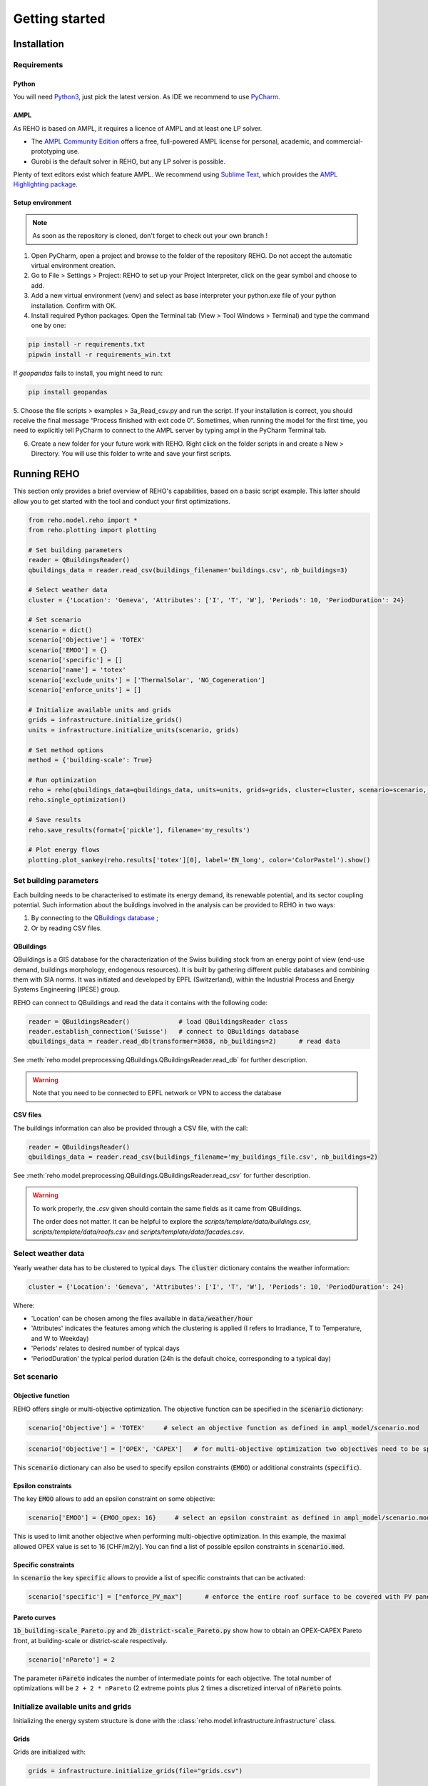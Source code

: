 Getting started
++++++++++++++++

Installation
============

.. grid:: 1 2 2 2
    :gutter: 4

    .. grid-item-card:: Part-Time User? 😎
        :class-card: install-card
        :columns: 12 12 6 6
        :padding: 3

        REHO is available as a `PyPI package <https://pypi.org/project/REHO/>`__
        and can be installed via pip with:

        ++++++++++++++++++++++

        .. code-block:: bash

            pip install --extra-index-url https://pypi.ampl.com REHO

    .. grid-item-card:: Talented Developer? 🏄
        :class-card: install-card
        :columns: 12 12 6 6
        :padding: 3

        Full code can be accessed from the `REHO repository <https://github.com/IPESE/REHO>`__
        and project cloned using the command:

        ++++

        .. code-block:: bash

            git clone https://github.com/IPESE/REHO.git

Requirements
------------------

Python
~~~~~~~~~~~~~~~~~~~~~~~~

You will need `Python3 <https://www.python.org/downloads/>`_, just pick the latest version.
As IDE we recommend to use `PyCharm <https://www.jetbrains.com/pycharm/>`_.

AMPL
~~~~~~~~~~~~~~~~~~~~~~~~

As REHO is based on AMPL, it requires a licence of AMPL and at least one LP solver.

- The `AMPL Community Edition <https://ampl.com/ce/>`_ offers a free, full-powered AMPL license for personal, academic, and commercial-prototyping use.
- Gurobi is the default solver in REHO, but any LP solver is possible.

Plenty of text editors exist which feature AMPL. We recommend using `Sublime Text <https://www.sublimetext.com/>`_, which
provides the `AMPL Highlighting package <https://github.com/JackDunnNZ/sublime-ampl>`_.

Setup environment
~~~~~~~~~~~~~~~~~~~~~~~~

.. note::
    As soon as the repository is cloned, don't forget to check out your own branch !


1. Open PyCharm, open a project and browse to the folder of the repository REHO. Do not accept the automatic virtual environment creation.
2. Go to File > Settings > Project: REHO to set up your Project Interpreter, click on the gear symbol and choose to add.
3. Add a new virtual environment (venv) and select as base interpreter your python.exe file of your python installation. Confirm with OK.
4. Install required Python packages. Open the Terminal tab (View > Tool Windows > Terminal) and type the command one by one:

.. code-block:: bash

   pip install -r requirements.txt
   pipwin install -r requirements_win.txt

If `geopandas` fails to install, you might need to run:

.. code-block:: bash

   pip install geopandas

5. Choose the file scripts > examples > 3a_Read_csv.py and run the script.
If your installation is correct, you should receive the final message “Process finished with exit code 0”.
Sometimes, when running the model for the first time, you need to explicitly tell PyCharm to connect to the AMPL server by typing ampl in the PyCharm Terminal tab.

6. Create a new folder for your future work with REHO. Right click on the folder scripts in and create a New > Directory. You will use this folder to write and save your first scripts.


Running REHO
============

This section only provides a brief overview of REHO's capabilities, based on a basic script example.
This latter should allow you to get started with the tool and conduct your first optimizations.

.. code-block:: python

    from reho.model.reho import *
    from reho.plotting import plotting

    # Set building parameters
    reader = QBuildingsReader()
    qbuildings_data = reader.read_csv(buildings_filename='buildings.csv', nb_buildings=3)

    # Select weather data
    cluster = {'Location': 'Geneva', 'Attributes': ['I', 'T', 'W'], 'Periods': 10, 'PeriodDuration': 24}

    # Set scenario
    scenario = dict()
    scenario['Objective'] = 'TOTEX'
    scenario['EMOO'] = {}
    scenario['specific'] = []
    scenario['name'] = 'totex'
    scenario['exclude_units'] = ['ThermalSolar', 'NG_Cogeneration']
    scenario['enforce_units'] = []

    # Initialize available units and grids
    grids = infrastructure.initialize_grids()
    units = infrastructure.initialize_units(scenario, grids)

    # Set method options
    method = {'building-scale': True}

    # Run optimization
    reho = reho(qbuildings_data=qbuildings_data, units=units, grids=grids, cluster=cluster, scenario=scenario, method=method, solver="gurobi")
    reho.single_optimization()

    # Save results
    reho.save_results(format=['pickle'], filename='my_results')

    # Plot energy flows
    plotting.plot_sankey(reho.results['totex'][0], label='EN_long', color='ColorPastel').show()


Set building parameters
---------------------------

Each building needs to be characterised to estimate its energy demand, its renewable potential, and its sector coupling potential.
Such information about the buildings involved in the analysis can be provided to REHO in two ways:

1. By connecting to the `QBuildings database <https://ipese-web.epfl.ch/lepour/qbuildings/index.html>`_ ;
2. Or by reading CSV files.

QBuildings
~~~~~~~~~~~~~~~~~

QBuildings is a GIS database for the characterization of the Swiss building stock from an energy point of view (end-use demand, buildings morphology, endogenous resources).
It is built by gathering different public databases and combining them with SIA norms.
It was initiated and developed by EPFL (Switzerland), within the Industrial Process and Energy Systems Engineering (IPESE) group.

REHO can connect to QBuildings and read the data it contains with the following code:

.. code-block:: python

    reader = QBuildingsReader()             # load QBuildingsReader class
    reader.establish_connection('Suisse')   # connect to QBuildings database
    qbuildings_data = reader.read_db(transformer=3658, nb_buildings=2)      # read data


See :meth:`reho.model.preprocessing.QBuildings.QBuildingsReader.read_db` for further description.

.. warning:: Note that you need to be connected to EPFL network or VPN to access the database

CSV files
~~~~~~~~~~~~~~~~~

The buildings information can also be provided through a CSV file, with the call:

.. code-block:: python

    reader = QBuildingsReader()
    qbuildings_data = reader.read_csv(buildings_filename='my_buildings_file.csv', nb_buildings=2)

See :meth:`reho.model.preprocessing.QBuildings.QBuildingsReader.read_csv` for further description.

.. warning::

    To work properly, the *.csv* given should contain the same fields as it came from QBuildings.

    The order does not matter. It can be helpful to explore the *scripts/template/data/buildings.csv*,
    *scripts/template/data/roofs.csv* and *scripts/template/data/facades.csv*.

    .. dropdown:: List of buildings parameters
        :icon: list-unordered

        .. table:: Table of mandatory buildings parameters
            :name: tbl-csv-buildings

            +-----------------------------------------+------------------------------------------------------------------------------------------------------------------------------------------------------------------------------------------------------------------------------------+------------------+
            | Parameters                              | Description                                                                                                                                                                                                                        | Example          |
            +=========================================+====================================================================================================================================================================================================================================+==================+
            | id_class                                | Building's class, from :ref:`tbl-sia380`. If several, separate them with   /                                                                                                                                                       | I/II/I           |
            +-----------------------------------------+------------------------------------------------------------------------------------------------------------------------------------------------------------------------------------------------------------------------------------+------------------+
            | ratio                                   | Share of the ERA attributed to each id_class. If one class   should be 1, else should follow the order of the id_class                                                                                                             | 0.4/0.25/0.35    |
            +-----------------------------------------+------------------------------------------------------------------------------------------------------------------------------------------------------------------------------------------------------------------------------------+------------------+
            | status                                  | From SIA2024, characterize the electricity consumption in REHO. Put   'standard' by default.                                                                                                                                       | standard         |
            +-----------------------------------------+------------------------------------------------------------------------------------------------------------------------------------------------------------------------------------------------------------------------------------+------------------+
            | area_era_m2                             | Energetic Reference Area                                                                                                                                                                                                           | 279.4            |
            +-----------------------------------------+------------------------------------------------------------------------------------------------------------------------------------------------------------------------------------------------------------------------------------+------------------+
            | area_facade_m2                          | area of vertical facades                                                                                                                                                                                                           | 348              |
            +-----------------------------------------+------------------------------------------------------------------------------------------------------------------------------------------------------------------------------------------------------------------------------------+------------------+
            | area_roof_solar_m2                      | Roof area suitable for solar panels installation. See   `Sonnendach   <https://www.bfe.admin.ch/bfe/en/home/supply/statistics-and-geodata/geoinformation/geodata/solar-energy/suitability-of-roofs-for-use-of-solar-energy.html>`_ | 148.3            |
            +-----------------------------------------+------------------------------------------------------------------------------------------------------------------------------------------------------------------------------------------------------------------------------------+------------------+
            | height_m                                | Height up to the last ceiling. Use to determine shadowing in   *use_facades*.                                                                                                                                                      | 12.83            |
            +-----------------------------------------+------------------------------------------------------------------------------------------------------------------------------------------------------------------------------------------------------------------------------------+------------------+
            | thermal_transmittance_signature_kW_m2_K | Averaged conductance                                                                                                                                                                                                               | 0.00202          |
            +-----------------------------------------+------------------------------------------------------------------------------------------------------------------------------------------------------------------------------------------------------------------------------------+------------------+
            | thermal_specific_capacity_Wh_m2_K       | Thermal inertia                                                                                                                                                                                                                    | 119.4            |
            +-----------------------------------------+------------------------------------------------------------------------------------------------------------------------------------------------------------------------------------------------------------------------------------+------------------+
            | temperature_interior_C                  | Target temperature to reach                                                                                                                                                                                                        | 20.0             |
            +-----------------------------------------+------------------------------------------------------------------------------------------------------------------------------------------------------------------------------------------------------------------------------------+------------------+
            | temperature_cooling_supply_C            |                                                                                                                                                                                                                                    | 12.0             |
            +-----------------------------------------+------------------------------------------------------------------------------------------------------------------------------------------------------------------------------------------------------------------------------------+------------------+
            | temperature_cooling_return_C            |                                                                                                                                                                                                                                    | 17.0             |
            +-----------------------------------------+------------------------------------------------------------------------------------------------------------------------------------------------------------------------------------------------------------------------------------+------------------+
            | temperature_heating_supply_C            |                                                                                                                                                                                                                                    | 65.0             |
            +-----------------------------------------+------------------------------------------------------------------------------------------------------------------------------------------------------------------------------------------------------------------------------------+------------------+
            | temperature_heating_return_C            |                                                                                                                                                                                                                                    | 50.0             |
            +-----------------------------------------+------------------------------------------------------------------------------------------------------------------------------------------------------------------------------------------------------------------------------------+------------------+

    .. dropdown:: List of roofs parameters
        :icon: list-unordered

        .. table:: Table of mandatory roofs parameters
            :name: tbl-csv-roofs

            +--------------------+----------------------------------------------------+------------------+
            | Parameters         | Description                                        | Example          |
            +====================+====================================================+==================+
            | tilt               | Inclination of the roof, in degree                 | 30               |
            +--------------------+----------------------------------------------------+------------------+
            | azimuth            | Orientation of the roof, in degree                 | 12               |
            +--------------------+----------------------------------------------------+------------------+
            | id_roof            | Unique identifier                                  | 1                |
            +--------------------+----------------------------------------------------+------------------+
            | area_roof_solar_m2 | Surface suitable for solar panels                  | 210.3            |
            +--------------------+----------------------------------------------------+------------------+
            | id_building        | Use to identify to which building the roof belongs | 10               |
            +--------------------+----------------------------------------------------+------------------+

    .. dropdown:: List of facades parameters
            :icon: list-unordered

            .. table:: Table of mandatory facades parameters
                :name: tbl-csv-facades

                +----------------------+----------------------------------------------------------------------------------------------------+------------------------------------------------------+
                | Parameters           | Description                                                                                        | example of value                                     |
                +======================+====================================================================================================+======================================================+
                | azimuth              | Orientation of the roof, in degree                                                                 | 12                                                   |
                +----------------------+----------------------------------------------------------------------------------------------------+------------------------------------------------------+
                | id_facade            | Unique identifier                                                                                  | 1                                                    |
                +----------------------+----------------------------------------------------------------------------------------------------+------------------------------------------------------+
                | area_facade_solar_m2 | Surface suitable for solar panels                                                                  | 145.6                                                |
                +----------------------+----------------------------------------------------------------------------------------------------+------------------------------------------------------+
                | id_building          | Use to identify to which building the roof belongs                                                 | 10                                                   |
                +----------------------+----------------------------------------------------------------------------------------------------+------------------------------------------------------+
                | cx                   | Coordinate x of the facade centroid                                                                | 2592822.33                                           |
                +----------------------+----------------------------------------------------------------------------------------------------+------------------------------------------------------+
                | cy                   | Coordinate y of the facade centroid                                                                | 2592809.46                                           |
                +----------------------+----------------------------------------------------------------------------------------------------+------------------------------------------------------+
                | geometry             | Geometry of the facade, useful if centroid is not available. Should be in   *wkb* or *wkt* format. | MULTILINESTRING ((2592822 1120151, 2592809 1120182)) |
                +----------------------+----------------------------------------------------------------------------------------------------+------------------------------------------------------+

Select weather data
-----------------------

Yearly weather data has to be clustered to typical days. The :code:`cluster` dictionary contains the weather information:

.. code-block:: python

    cluster = {'Location': 'Geneva', 'Attributes': ['I', 'T', 'W'], 'Periods': 10, 'PeriodDuration': 24}

Where:

- 'Location' can be chosen among the files available in :code:`data/weather/hour`
- 'Attributes' indicates the features among which the clustering is applied (I refers to Irradiance, T to Temperature, and W to Weekday)
- 'Periods' relates to desired number of typical days
- 'PeriodDuration' the typical period duration (24h is the default choice, corresponding to a typical day)

Set scenario
-----------------------

Objective function
~~~~~~~~~~~~~~~~~~~

REHO offers single or multi-objective optimization. The objective function can be specified in the :code:`scenario` dictionary:

.. code-block:: python

    scenario['Objective'] = 'TOTEX'     # select an objective function as defined in ampl_model/scenario.mod

.. code-block:: python

    scenario['Objective'] = ['OPEX', 'CAPEX']   # for multi-objective optimization two objectives need to be specified

This :code:`scenario` dictionary can also be used to specify epsilon constraints (:code:`EMOO`) or additional constraints (:code:`specific`).

Epsilon constraints
~~~~~~~~~~~~~~~~~~~

The key :code:`EMOO` allows to add an epsilon constraint on some objective:

.. code-block:: python

    scenario['EMOO'] = {EMOO_opex: 16}     # select an epsilon constraint as defined in ampl_model/scenario.mod

This is used to limit another objective when performing multi-objective optimization.
In this example, the maximal allowed OPEX value is set to 16 [CHF/m2/y].
You can find a list of possible epsilon constraints in :code:`scenario.mod`.

Specific constraints
~~~~~~~~~~~~~~~~~~~~

In :code:`scenario` the key :code:`specific` allows to provide a list of specific constraints that can be activated:

.. code-block:: python

    scenario['specific'] = ["enforce_PV_max"]      # enforce the entire roof surface to be covered with PV panels

Pareto curves
~~~~~~~~~~~~~

:code:`1b_building-scale_Pareto.py` and :code:`2b_district-scale_Pareto.py` show how to obtain an OPEX-CAPEX Pareto front,
at building-scale or district-scale respectively.

.. code-block:: python

    scenario['nPareto'] = 2

The parameter :code:`nPareto` indicates the number of intermediate points for each objective.
The total number of optimizations will be ``2 + 2 * nPareto`` (2 extreme points plus 2 times a discretized interval of :code:`nPareto` points.


Initialize available units and grids
-------------------------------------------

Initializing the energy system structure is done with the :class:`reho.model.infrastructure.infrastructure` class.

Grids
~~~~~

Grids are initialized with:

.. code-block:: python

    grids = infrastructure.initialize_grids(file="grids.csv")


Where the file :code:`grids.csv` located in :code:`preprocessing/parameters/` directory contains the default parameters
for the different energy layers available.

To use custom prices, there are two options:

1. Provide another CSV file to the :code:`initialize_grids()` function:

.. code-block:: python

    grids = infrastructure.initialize_grids(file="custom_grids.csv")

2. Use the :code:`Cost_supply_cst` and :code:`Cost_demand_cst` parameters in the :code:`initialize_grids()` function:

.. code-block:: python

    grids = infrastructure.initialize_grids({
        'Electricity': {'Cost_supply_cst': 0.30, 'Cost_demand_cst': 0.18},
        'Oil': {'Cost_supply_cst': 0.16}
    })

In this example, new supply and demand costs for electricity, and a new supply cost oil are specified.

For further explanation, see :func:`reho.model.infrastructure.initialize_grids`.

Units
~~~~~

Units are initialized with:

.. code-block:: python

    scenario['exclude_units'] = ['Battery', 'HeatPump_Geothermal']
    scenario['enforce_units'] = ['HeatPump_Air']
    units = infrastructure.initialize_units(scenario, grids, building_data="building_units.csv")

Where:

- 'exclude_units' is a list containing the units excluded from the available technologies
- 'enforce_units' is a list containing the units forced to be installed
    - You have to use the `UnitOfType` field from the function `infrastructure.return_building_units`
    - If you don't want to exclude or enforce any unit, give empty lists.
- :code:`grids` is the dictionary formerly returned by :code:`initialize_grids()`
- "building_units.csv" located in :code:`preprocessing/parameters/` contains the default parameters for units characteristics (specific cost, LCA indicators...)



District units can be enabled with the boolean argument :code:`district_units`:

.. code-block:: python

    units = infrastructure.initialize_units(scenario, grids, building_data, district_data="district_units.csv", district_units=True)

Here "district_units.csv" contains the default parameters for district-size units.

Set method options
-----------------------

You can use different methodology options in REHO, specified in the :code:`method` dictionary.
The methods available are listed in :ref:`tbl-methods`.

.. table:: List of the available methods in REHO
    :name: tbl-methods

    +-------------------------------+-----------------------------------------------------------------------------------------------------------------------------------------------------------------------------------------------------------------------------------------------------------------------------------------------------------------------------+------------------+
    | Method name                   | Description                                                                                                                                                                                                                                                                                                                 | Default behavior |
    +===============================+=============================================================================================================================================================================================================================================================================================================================+==================+
    |                                                                                                                                                                                                          *Solar methods*                                                                                                                                                       |
    +-------------------------------+-----------------------------------------------------------------------------------------------------------------------------------------------------------------------------------------------------------------------------------------------------------------------------------------------------------------------------+------------------+
    | use_facades                   | Allows to consider the facades for PV panels installation                                                                                                                                                                                                                                                                   |       False      |
    +-------------------------------+-----------------------------------------------------------------------------------------------------------------------------------------------------------------------------------------------------------------------------------------------------------------------------------------------------------------------------+------------------+
    | use_pv_orientation            | Considers the orientation for the solar potential estimation, including a shadow model from neighbor buildings                                                                                                                                                                                                              |       False      |
    +-------------------------------+-----------------------------------------------------------------------------------------------------------------------------------------------------------------------------------------------------------------------------------------------------------------------------------------------------------------------------+------------------+
    |                                                                                                                                                                                                       *Optimization methods*                                                                                                                                                   |
    +-------------------------------+-----------------------------------------------------------------------------------------------------------------------------------------------------------------------------------------------------------------------------------------------------------------------------------------------------------------------------+------------------+
    | building-scale                | Optimizes by considering than each building is an independent system                                                                                                                                                                                                                                                        |       False      |
    +-------------------------------+-----------------------------------------------------------------------------------------------------------------------------------------------------------------------------------------------------------------------------------------------------------------------------------------------------------------------------+------------------+
    | district-scale                | Optimizes by allowing exchanges between buildings and the use of district units                                                                                                                                                                                                                                             |       False      |
    +-------------------------------+-----------------------------------------------------------------------------------------------------------------------------------------------------------------------------------------------------------------------------------------------------------------------------------------------------------------------------+------------------+
    | parallel_computation          | Allows to solve sub-problems in parallel                                                                                                                                                                                                                                                                                    |       True       |
    +-------------------------------+-----------------------------------------------------------------------------------------------------------------------------------------------------------------------------------------------------------------------------------------------------------------------------------------------------------------------------+------------------+
    | switch_off_second_objective   |                                                                                                                                                                                                                                                                                                                             |       False      |
    +-------------------------------+-----------------------------------------------------------------------------------------------------------------------------------------------------------------------------------------------------------------------------------------------------------------------------------------------------------------------------+------------------+
    |                                                                                                                                                                                                             *Profiles*                                                                                                                                                         |
    +-------------------------------+-----------------------------------------------------------------------------------------------------------------------------------------------------------------------------------------------------------------------------------------------------------------------------------------------------------------------------+------------------+
    | include_stochasticity         | Includes variability among SIA typical consumption profiles                                                                                                                                                                                                                                                                 |       False      |
    +-------------------------------+-----------------------------------------------------------------------------------------------------------------------------------------------------------------------------------------------------------------------------------------------------------------------------------------------------------------------------+------------------+
    | sd_stochasticity              | If include_stochasticity is True, allows to specify a list [sd_consumption, sd_timeshift] to choose the variability in 1-consumption and 2-moment of the consumption                                                                                                                                                        |       None       |
    +-------------------------------+-----------------------------------------------------------------------------------------------------------------------------------------------------------------------------------------------------------------------------------------------------------------------------------------------------------------------------+------------------+
    | use_dynamic_emission_profiles | Uses hourly values for electricity GWP                                                                                                                                                                                                                                                                                      |       False      |
    +-------------------------------+-----------------------------------------------------------------------------------------------------------------------------------------------------------------------------------------------------------------------------------------------------------------------------------------------------------------------------+------------------+
    | use_custom_profiles           | Allows to replace SIA profiles for DHW [L/h], electricity demands [W/h] and people gains [W/h] by custom ones, via a dictionary where the key is among ['electricity', 'dhw', 'occupancy'] and the value is the path to the file                                                                                            |       False      |
    +-------------------------------+-----------------------------------------------------------------------------------------------------------------------------------------------------------------------------------------------------------------------------------------------------------------------------------------------------------------------------+------------------+
    |                                                                                                                                                                                                          *Export options*                                                                                                                                                      |
    +-------------------------------+-----------------------------------------------------------------------------------------------------------------------------------------------------------------------------------------------------------------------------------------------------------------------------------------------------------------------------+------------------+
    | include_all_solutions         | For a district-scale optimization, gives the results from the SPs                                                                                                                                                                                                                                                           |       False      |
    +-------------------------------+-----------------------------------------------------------------------------------------------------------------------------------------------------------------------------------------------------------------------------------------------------------------------------------------------------------------------------+------------------+
    | save_stream_t                 | Adds in the results file the heat cascade streams between units by timesteps                                                                                                                                                                                                                                                |       False      |
    +-------------------------------+-----------------------------------------------------------------------------------------------------------------------------------------------------------------------------------------------------------------------------------------------------------------------------------------------------------------------------+------------------+
    | save_lca                      | dds in the results file the impact in terms of LCA indicators by units, hubs and energy carriers                                                                                                                                                                                                                            |       False      |
    +-------------------------------+-----------------------------------------------------------------------------------------------------------------------------------------------------------------------------------------------------------------------------------------------------------------------------------------------------------------------------+------------------+
    | extract_parameters            |                                                                                                                                                                                                                                                                                                                             |       False      |
    +-------------------------------+-----------------------------------------------------------------------------------------------------------------------------------------------------------------------------------------------------------------------------------------------------------------------------------------------------------------------------+------------------+
    |                                                                                                                                                                                                              *Others*                                                                                                                                                          |
    +-------------------------------+-----------------------------------------------------------------------------------------------------------------------------------------------------------------------------------------------------------------------------------------------------------------------------------------------------------------------------+------------------+
    | actors_cost                   | Changes the MP to solve: instead of considering the district as a single entity to optimize, different stakeholders portfolios are considered where the objective function is the minimization of the costs for one particular actor, while the costs of the other actors are constrained with parameterized epsilon values |       False      |
    +-------------------------------+-----------------------------------------------------------------------------------------------------------------------------------------------------------------------------------------------------------------------------------------------------------------------------------------------------------------------------+------------------+
    | DHN_CO2                       |                                                                                                                                                                                                                                                                                                                             |       False      |
    +-------------------------------+-----------------------------------------------------------------------------------------------------------------------------------------------------------------------------------------------------------------------------------------------------------------------------------------------------------------------------+------------------+
    | use_Storage_Interperiod       | Allows the usage of long-term storage units                                                                                                                                                                                                                                                                                 |       False      |
    +-------------------------------+-----------------------------------------------------------------------------------------------------------------------------------------------------------------------------------------------------------------------------------------------------------------------------------------------------------------------------+------------------+

Optimization scope
~~~~~~~~~~~~~~~~~~~~~~~~

The value of REHO is to offer optimization of a specified territory at building-scale or district-scale.


Conduct a building-scale optimization, by setting:

.. code-block:: python

    method = {'building-scale': True}


Conduct a district-scale optimization, by setting:

.. code-block:: python

    method = {'district-scale': True}


PV orientation and PV on facades
~~~~~~~~~~~~~~~~~~~~~~~~~~~~~~~~~~~~~~~~

These lines of code will enable PV orientation and PV on facades:

.. code-block:: python

    reader = QBuildingsReader(load_roofs=True, load_facades=True)
    reader.establish_connection('Suisse')
    qbuildings_data = reader.read_db(transformer=3658, nb_buildings=2)
    method = {'use_pv_orientation': True, 'use_facades': False, 'district-scale': True}


*N.B.: Note the roofs and facades are required hence the load_roofs and load_facades in the reader a priori.*


Run optimization
-----------------------

Once `reho` instance has been properly initialized as :code:`reho(qbuildings_data, units, grids, cluster, scenario, method, solver)`, optimization can be conducted.

.. code-block:: python

    reho.single_optimization()

.. code-block:: python

    reho.generate_pareto_curve()


Plot energy flows
-----------------------

At the end of an optimization, the results are written in `reho.results`, a dictionary indexed on `Scn_ID` and `Pareto_ID`.
You can directly use this dictionary to plot results:

.. code-block:: python

    plotting.plot_performance(reho.results, plot='costs', indexed_on='Scn_ID', label='EN_long').show()
    plotting.plot_performance(reho.results, plot='gwp', indexed_on='Scn_ID', label='EN_long').show()
    plotting.plot_sankey(reho.results['totex'][0], label='EN_long', color='ColorPastel').show()

Refer to :mod:`reho.plotting.plotting` for more details.

Save and read results
-----------------------

These results can be saved on a `pickle` or `xlsx` format with:

.. code-block:: python

    reho.save_results(format=['pickle', 'xlsx'], filename='my_results')


If you want to access them on a later stage, you can browse the results with:

.. code-block:: python

    results = pd.read_pickle('my_results.pickle')
    Scn_ID = list(results.keys())
    Pareto_ID = list(results[Scn_ID[0]].keys())
    df_Results = results[Scn_ID[0]][Pareto_ID[0]]


`df_Results` corresponds to the output of one single-optimization, and is a dictionary containing the following dataframes:
`df_Performance`, `df_Annuals`, `df_Buildings`, `df_Unit`, `df_Unit_t`, `df_Grid_t`, `df_Buildings_t`, `df_Time`, `df_External`, `df_Index`, `df_KPIs`, `df_Economics`.

.. note::
    For example, let's say you would like to know the size of the units which are installed.
    A look into the main AMPL file `model.mod` reveals that the variable you are looking for is called `Units_Mult`.
    You can then search for the variable in the `write_results.py` file and realize that it is located in the dataframe called `df_Unit`.